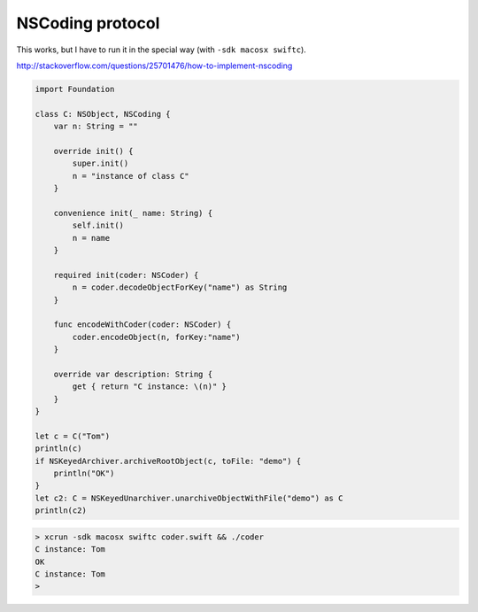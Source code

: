 .. _NSCoding:

#################
NSCoding protocol
#################

This works, but I have to run it in the special way (with ``-sdk macosx swiftc``).

http://stackoverflow.com/questions/25701476/how-to-implement-nscoding

.. sourcecode:: bash

    import Foundation

    class C: NSObject, NSCoding {
        var n: String = ""

        override init() {
            super.init()
            n = "instance of class C"
        }

        convenience init(_ name: String) {
            self.init()
            n = name
        }

        required init(coder: NSCoder) {
            n = coder.decodeObjectForKey("name") as String
        }

        func encodeWithCoder(coder: NSCoder) {
            coder.encodeObject(n, forKey:"name")
        }

        override var description: String {
            get { return "C instance: \(n)" }
        }
    }

    let c = C("Tom")
    println(c)
    if NSKeyedArchiver.archiveRootObject(c, toFile: "demo") {
        println("OK")
    }
    let c2: C = NSKeyedUnarchiver.unarchiveObjectWithFile("demo") as C
    println(c2)
    

.. sourcecode:: bash

    > xcrun -sdk macosx swiftc coder.swift && ./coder
    C instance: Tom
    OK
    C instance: Tom
    >
